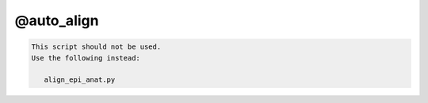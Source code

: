 ***********
@auto_align
***********

.. _@auto_align:

.. contents:: 
    :depth: 4 

.. code-block:: none

    
    This script should not be used.
    Use the following instead:
    
       align_epi_anat.py 
